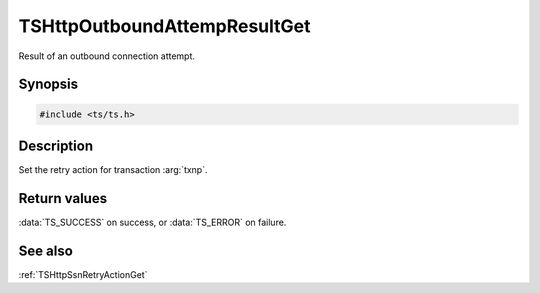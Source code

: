 .. default-domain:: c

=============================
TSHttpOutboundAttempResultGet
=============================

Result of an outbound connection attempt.

Synopsis
========

.. code-block:: c

    #include <ts/ts.h>

.. function:: TSHttpOutboundAttemptResult TSHttpOutboundAttempResultGet(TSHttpTxn txnp, TSHttpOutboundRetryAction action)

Description
===========

Set the retry action for transaction :arg:`txnp`.

Return values
=============

:data:`TS_SUCCESS` on success, or :data:`TS_ERROR` on failure.

See also
========

:ref:`TSHttpSsnRetryActionGet`
